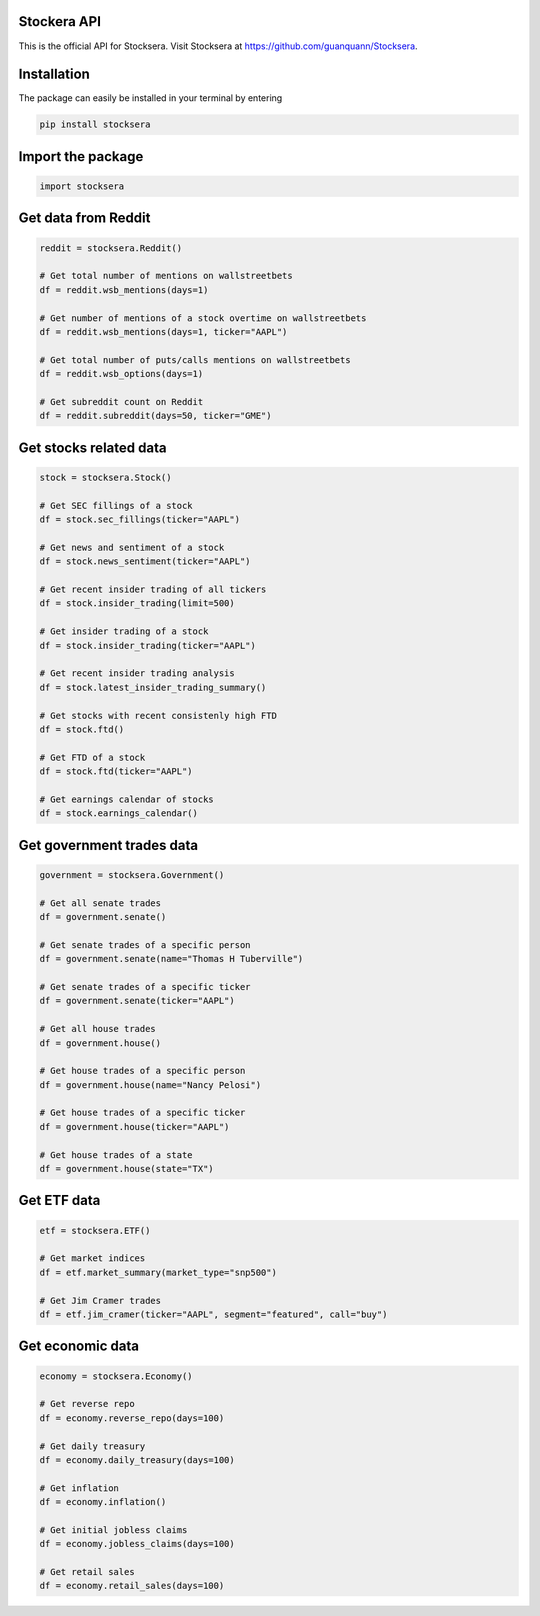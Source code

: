 Stockera API
=============
This is the official API for Stocksera. Visit Stocksera at https://github.com/guanquann/Stocksera.

Installation
=============

The package can easily be installed in your terminal by entering

.. code-block:: bash

    pip install stocksera

Import the package
==================

.. code-block::

    import stocksera

Get data from Reddit
=====================

.. code-block::

    reddit = stocksera.Reddit()

    # Get total number of mentions on wallstreetbets
    df = reddit.wsb_mentions(days=1)

    # Get number of mentions of a stock overtime on wallstreetbets
    df = reddit.wsb_mentions(days=1, ticker="AAPL")

    # Get total number of puts/calls mentions on wallstreetbets
    df = reddit.wsb_options(days=1)

    # Get subreddit count on Reddit
    df = reddit.subreddit(days=50, ticker="GME")

Get stocks related data
========================

.. code-block::

    stock = stocksera.Stock()

    # Get SEC fillings of a stock
    df = stock.sec_fillings(ticker="AAPL")

    # Get news and sentiment of a stock
    df = stock.news_sentiment(ticker="AAPL")

    # Get recent insider trading of all tickers
    df = stock.insider_trading(limit=500)

    # Get insider trading of a stock
    df = stock.insider_trading(ticker="AAPL")

    # Get recent insider trading analysis
    df = stock.latest_insider_trading_summary()

    # Get stocks with recent consistenly high FTD
    df = stock.ftd()

    # Get FTD of a stock
    df = stock.ftd(ticker="AAPL")

    # Get earnings calendar of stocks
    df = stock.earnings_calendar()

Get government trades data
===========================

.. code-block::

    government = stocksera.Government()

    # Get all senate trades
    df = government.senate()

    # Get senate trades of a specific person
    df = government.senate(name="Thomas H Tuberville")

    # Get senate trades of a specific ticker
    df = government.senate(ticker="AAPL")

    # Get all house trades
    df = government.house()

    # Get house trades of a specific person
    df = government.house(name="Nancy Pelosi")

    # Get house trades of a specific ticker
    df = government.house(ticker="AAPL")

    # Get house trades of a state
    df = government.house(state="TX")

Get ETF data
==================

.. code-block::

    etf = stocksera.ETF()

    # Get market indices
    df = etf.market_summary(market_type="snp500")

    # Get Jim Cramer trades
    df = etf.jim_cramer(ticker="AAPL", segment="featured", call="buy")

Get economic data
==================

.. code-block::

    economy = stocksera.Economy()

    # Get reverse repo
    df = economy.reverse_repo(days=100)

    # Get daily treasury
    df = economy.daily_treasury(days=100)

    # Get inflation
    df = economy.inflation()

    # Get initial jobless claims
    df = economy.jobless_claims(days=100)

    # Get retail sales
    df = economy.retail_sales(days=100)